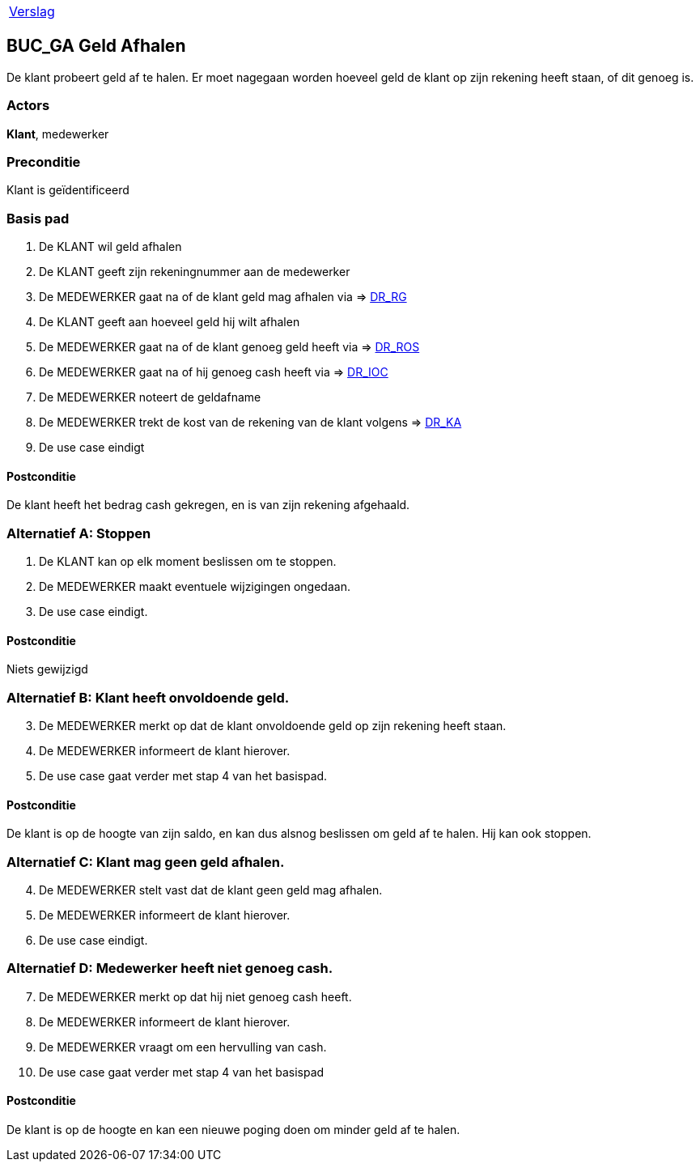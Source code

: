 [%autowidth]
|====
| link:..\verslag_groep_A01.adoc[Verslag] 
|====

== BUC_GA Geld Afhalen
De klant probeert geld af te halen. Er moet nagegaan worden hoeveel geld de klant op zijn rekening heeft staan, of dit genoeg is.

=== Actors
*Klant*, medewerker

=== Preconditie 
Klant is geïdentificeerd

=== Basis pad 

 . De KLANT wil geld afhalen
 . De KLANT geeft zijn rekeningnummer aan de medewerker
 . De MEDEWERKER gaat na of de klant geld mag afhalen via => link:domeinregels.adoc[DR_RG,window=blank]
 . De KLANT geeft aan hoeveel geld hij wilt afhalen
 . De MEDEWERKER gaat na of de klant genoeg geld heeft via => link:domeinregels.adoc[DR_ROS,window=blank]
 . De MEDEWERKER gaat na of hij genoeg cash heeft via => link:domeinregels.adoc[DR_IOC,window=blank] 
 . De MEDEWERKER noteert de geldafname
 . De MEDEWERKER trekt de kost van de rekening van de klant volgens => link:domeinregels.adoc[DR_KA,window=blank] 
 . De use case eindigt

==== Postconditie
De klant heeft het bedrag cash gekregen, en is van zijn rekening afgehaald.

=== Alternatief A: Stoppen
 . De KLANT kan op elk moment beslissen om te stoppen.
 . De MEDEWERKER maakt eventuele wijzigingen ongedaan.
 . De use case eindigt.

==== Postconditie
Niets gewijzigd

=== Alternatief B: Klant heeft onvoldoende geld.
[start = 3]
 . De MEDEWERKER merkt op dat de klant onvoldoende geld op zijn rekening heeft staan.
 . De MEDEWERKER informeert de klant hierover.
 . De use case gaat verder met stap 4 van het basispad.

==== Postconditie
De klant is op de hoogte van zijn saldo, en kan dus alsnog beslissen om geld af te halen. Hij kan ook stoppen.

=== Alternatief C: Klant mag geen geld afhalen.
[start = 4]
 . De MEDEWERKER stelt vast dat de klant geen geld mag afhalen.
 . De MEDEWERKER informeert de klant hierover.
 . De use case eindigt.

=== Alternatief D: Medewerker heeft niet genoeg cash.
[start = 7 ]
 . De MEDEWERKER merkt op dat hij niet genoeg cash heeft.
 . De MEDEWERKER informeert de klant hierover.
 . De MEDEWERKER vraagt om een hervulling van cash.
 . De use case gaat verder met stap 4 van het basispad

==== Postconditie
De klant is op de hoogte en kan een nieuwe poging doen om minder geld af te halen.